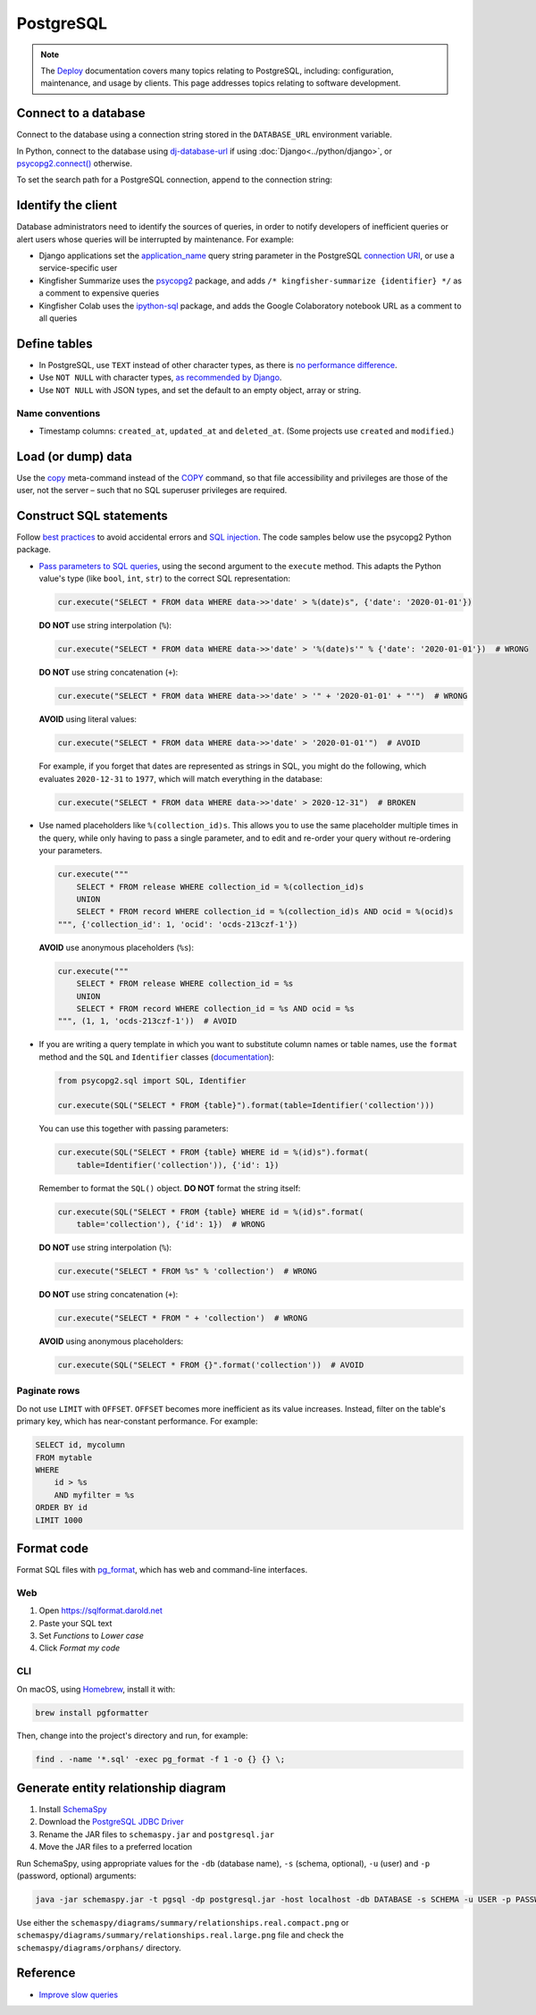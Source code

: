 PostgreSQL
==========

.. note::

   The `Deploy <https://ocdsdeploy.readthedocs.io/en/latest/index.html>`__ documentation covers many topics relating to PostgreSQL, including: configuration, maintenance, and usage by clients. This page addresses topics relating to software development.

Connect to a database
---------------------

Connect to the database using a connection string stored in the ``DATABASE_URL`` environment variable.

In Python, connect to the database using `dj-database-url <https://github.com/kennethreitz/dj-database-url#readme>`__ if using :doc:`Django<../python/django>`, or `psycopg2.connect() <https://www.psycopg.org/docs/module.html#psycopg2.connect>`__ otherwise.

To set the search path for a PostgreSQL connection, append to the connection string:

.. code-block:: none
   :caption: psycopg2

   ?options=-csearch_path%3Dmyschema,public

.. code-block:: none
   :caption: dj-database-url

   ?currentSchema=myschema,public

Identify the client
-------------------

Database administrators need to identify the sources of queries, in order to notify developers of inefficient queries or alert users whose queries will be interrupted by maintenance. For example:

-  Django applications set the `application_name <https://www.postgresql.org/docs/current/runtime-config-logging.html#GUC-APPLICATION-NAME>`__ query string parameter in the PostgreSQL `connection URI <https://www.postgresql.org/docs/current/libpq-connect.html#id-1.7.3.8.3.6>`__, or use a service-specific user
-  Kingfisher Summarize uses the `psycopg2 <https://www.psycopg.org/docs/>`__ package, and adds ``/* kingfisher-summarize {identifier} */`` as a comment to expensive queries
-  Kingfisher Colab uses the `ipython-sql <https://pypi.org/project/ipython-sql/>`__ package, and adds the Google Colaboratory notebook URL as a comment to all queries

Define tables
-------------

-  In PostgreSQL, use ``TEXT`` instead of other character types, as there is `no performance difference <https://www.postgresql.org/docs/current/datatype-character.html>`__.
-  Use ``NOT NULL`` with character types, `as recommended by Django <https://docs.djangoproject.com/en/4.2/ref/models/fields/#null>`__.
-  Use ``NOT NULL`` with JSON types, and set the default to an empty object, array or string.

.. seealso::

   :ref:`Django models<django-models>`

Name conventions
~~~~~~~~~~~~~~~~

-  Timestamp columns: ``created_at``, ``updated_at`` and ``deleted_at``. (Some projects use ``created`` and ``modified``.)

Load (or dump) data
-------------------

Use the `\copy <https://www.postgresql.org/docs/current/app-psql.html#APP-PSQL-META-COMMANDS-COPY>`__ meta-command instead of the `COPY <https://www.postgresql.org/docs/current/sql-copy.html>`__ command, so that file accessibility and privileges are those of the user, not the server – such that no SQL superuser privileges are required.

.. _sql-statements:

Construct SQL statements
------------------------

Follow `best practices <https://www.psycopg.org/docs/usage.html#sql-injection>`__ to avoid accidental errors and `SQL injection <https://en.wikipedia.org/wiki/SQL_injection>`__. The code samples below use the psycopg2 Python package.

-  `Pass parameters to SQL queries <https://www.psycopg.org/docs/usage.html#passing-parameters-to-sql-queries>`__, using the second argument to the ``execute`` method. This adapts the Python value's type (like ``bool``, ``int``, ``str``) to the correct SQL representation:

   .. code-block:: python

      cur.execute("SELECT * FROM data WHERE data->>'date' > %(date)s", {'date': '2020-01-01'})

   **DO NOT** use string interpolation (``%``):

   .. code-block:: python

      cur.execute("SELECT * FROM data WHERE data->>'date' > '%(date)s'" % {'date': '2020-01-01'})  # WRONG

   **DO NOT** use string concatenation (``+``):

   .. code-block:: python

      cur.execute("SELECT * FROM data WHERE data->>'date' > '" + '2020-01-01' + "'")  # WRONG

   **AVOID** using literal values:

   .. code-block:: python

      cur.execute("SELECT * FROM data WHERE data->>'date' > '2020-01-01'")  # AVOID

   For example, if you forget that dates are represented as strings in SQL, you might do the following, which evaluates ``2020-12-31`` to ``1977``, which will match everything in the database:

   .. code-block:: python

      cur.execute("SELECT * FROM data WHERE data->>'date' > 2020-12-31")  # BROKEN

-  Use named placeholders like ``%(collection_id)s``. This allows you to use the same placeholder multiple times in the query, while only having to pass a single parameter, and to edit and re-order your query without re-ordering your parameters.

   .. code-block:: python

      cur.execute("""
          SELECT * FROM release WHERE collection_id = %(collection_id)s
          UNION
          SELECT * FROM record WHERE collection_id = %(collection_id)s AND ocid = %(ocid)s
      """, {'collection_id': 1, 'ocid': 'ocds-213czf-1'})

   **AVOID** use anonymous placeholders (``%s``):

   .. code-block:: python

      cur.execute("""
          SELECT * FROM release WHERE collection_id = %s
          UNION
          SELECT * FROM record WHERE collection_id = %s AND ocid = %s
      """, (1, 1, 'ocds-213czf-1'))  # AVOID

-  If you are writing a query template in which you want to substitute column names or table names, use the ``format`` method and the ``SQL`` and ``Identifier`` classes (`documentation <https://www.psycopg.org/docs/sql.html>`__):

   .. code-block:: python

      from psycopg2.sql import SQL, Identifier

      cur.execute(SQL("SELECT * FROM {table}").format(table=Identifier('collection')))

   You can use this together with passing parameters:

   .. code-block:: python

      cur.execute(SQL("SELECT * FROM {table} WHERE id = %(id)s").format(
          table=Identifier('collection')), {'id': 1})

   Remember to format the ``SQL()`` object. **DO NOT** format the string itself:

   .. code-block:: python

      cur.execute(SQL("SELECT * FROM {table} WHERE id = %(id)s".format(
          table='collection'), {'id': 1})  # WRONG

   **DO NOT** use string interpolation (``%``):

   .. code-block:: python

      cur.execute("SELECT * FROM %s" % 'collection')  # WRONG

   **DO NOT** use string concatenation (``+``):

   .. code-block:: python

      cur.execute("SELECT * FROM " + 'collection')  # WRONG

   **AVOID** using anonymous placeholders:

   .. code-block:: python

      cur.execute(SQL("SELECT * FROM {}".format('collection'))  # AVOID

Paginate rows
~~~~~~~~~~~~~

Do not use ``LIMIT`` with ``OFFSET``. ``OFFSET`` becomes more inefficient as its value increases. Instead, filter on the table's primary key, which has near-constant performance. For example:

.. code-block:: sql

   SELECT id, mycolumn
   FROM mytable
   WHERE
       id > %s
       AND myfilter = %s
   ORDER BY id
   LIMIT 1000

Format code
-----------

Format SQL files with `pg_format <https://github.com/darold/pgFormatter>`__, which has web and command-line interfaces.

Web
~~~

#. Open https://sqlformat.darold.net
#. Paste your SQL text
#. Set *Functions* to *Lower case*
#. Click *Format my code*

CLI
~~~

On macOS, using `Homebrew <https://brew.sh>`__, install it with:

.. code-block:: bash

   brew install pgformatter

Then, change into the project's directory and run, for example:

.. code-block:: bash

   find . -name '*.sql' -exec pg_format -f 1 -o {} {} \;

.. _postgresql-erd:

Generate entity relationship diagram
------------------------------------

#. Install `SchemaSpy <https://schemaspy.readthedocs.io/en/latest/installation.html>`__
#. Download the `PostgreSQL JDBC Driver <https://jdbc.postgresql.org/>`__
#. Rename the JAR files to ``schemaspy.jar`` and ``postgresql.jar``
#. Move the JAR files to a preferred location

Run SchemaSpy, using appropriate values for the ``-db`` (database name), ``-s`` (schema, optional), ``-u`` (user) and ``-p`` (password, optional) arguments:

.. code-block:: bash

   java -jar schemaspy.jar -t pgsql -dp postgresql.jar -host localhost -db DATABASE -s SCHEMA -u USER -p PASSWORD -o schemaspy -norows

Use either the ``schemaspy/diagrams/summary/relationships.real.compact.png`` or ``schemaspy/diagrams/summary/relationships.real.large.png`` file and check the ``schemaspy/diagrams/orphans/`` directory.

Reference
---------

-  `Improve slow queries <https://ocdsdeploy.readthedocs.io/en/latest/use/databases.html#improve-slow-queries>`__
